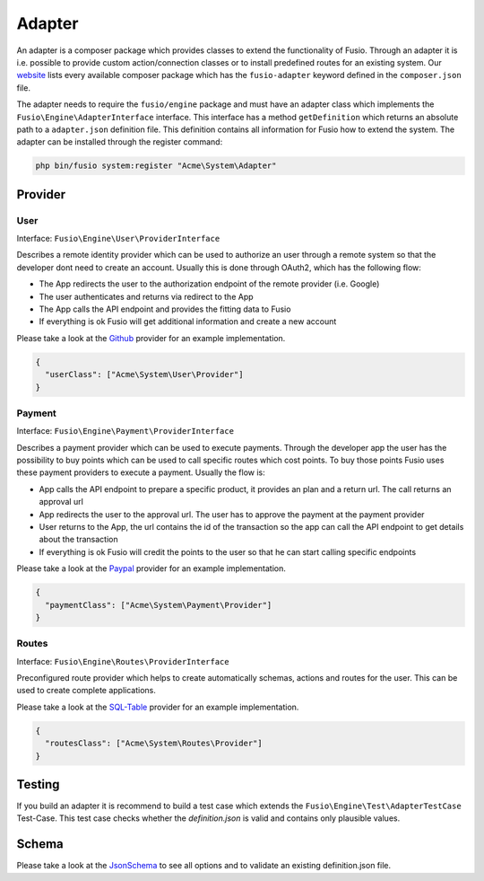 
Adapter
=======

An adapter is a composer package which provides classes to extend the 
functionality of Fusio. Through an adapter it is i.e. possible to provide 
custom action/connection classes or to install predefined routes for an existing
system. Our `website`_ lists every available composer package which has the 
``fusio-adapter`` keyword defined in the ``composer.json`` file.

The adapter needs to require the ``fusio/engine`` package and must have an 
adapter class which implements the ``Fusio\Engine\AdapterInterface`` interface. 
This interface has a method ``getDefinition`` which returns an absolute path to 
a ``adapter.json`` definition file. This definition contains all information for 
Fusio how to extend the system. The adapter can be installed through the 
register command:

.. code-block:: text

    php bin/fusio system:register "Acme\System\Adapter"

Provider
--------

User
^^^^

Interface: ``Fusio\Engine\User\ProviderInterface``

Describes a remote identity provider which can be used to authorize an user
through a remote system so that the developer dont need to create an account.
Usually this is done through OAuth2, which has the following flow:
 
- The App redirects the user to the authorization endpoint of the remote
  provider (i.e. Google)
- The user authenticates and returns via redirect to the App
- The App calls the API endpoint and provides the fitting data to Fusio
- If everything is ok Fusio will get additional information and create a new
  account

Please take a look at the `Github`_ provider for an example implementation.

.. code-block:: json

    {
      "userClass": ["Acme\System\User\Provider"]
    }

Payment
^^^^^^^

Interface: ``Fusio\Engine\Payment\ProviderInterface``

Describes a payment provider which can be used to execute payments. Through
the developer app the user has the possibility to buy points which can be
used to call specific routes which cost points. To buy those points Fusio
uses these payment providers to execute a payment. Usually the flow is:

- App calls the API endpoint to prepare a specific product, it provides an
  plan and a return url. The call returns an approval url
- App redirects the user to the approval url. The user has to approve the
  payment at the payment provider
- User returns to the App, the url contains the id of the transaction so the
  app can call the API endpoint to get details about the transaction
- If everything is ok Fusio will credit the points to the user so that he can
  start calling specific endpoints

Please take a look at the `Paypal`_ provider for an example implementation.

.. code-block:: json

    {
      "paymentClass": ["Acme\System\Payment\Provider"]
    }

Routes
^^^^^^

Interface: ``Fusio\Engine\Routes\ProviderInterface``

Preconfigured route provider which helps to create automatically schemas,
actions and routes for the user. This can be used to create complete
applications.

Please take a look at the `SQL-Table`_ provider for an example implementation.

.. code-block:: json

    {
      "routesClass": ["Acme\System\Routes\Provider"]
    }

Testing
-------

If you build an adapter it is recommend to build a test case which extends the
``Fusio\Engine\Test\AdapterTestCase`` Test-Case. This test case checks whether
the `definition.json` is valid and contains only plausible values.

Schema
------

Please take a look at the `JsonSchema`_ to see all options and to validate an
existing definition.json file.


.. _Github: https://github.com/apioo/fusio-impl/blob/master/src/Provider/User/Github.php
.. _Paypal: https://github.com/apioo/fusio-adapter-paypal/blob/master/src/Provider/Paypal.php
.. _SQL-Table: https://github.com/apioo/fusio-adapter-sql/blob/master/src/Routes/SqlTable.php
.. _JsonSchema: https://github.com/apioo/fusio-engine/blob/master/src/Test/definition_schema.json
.. _website: https://www.fusio-project.org/adapter
